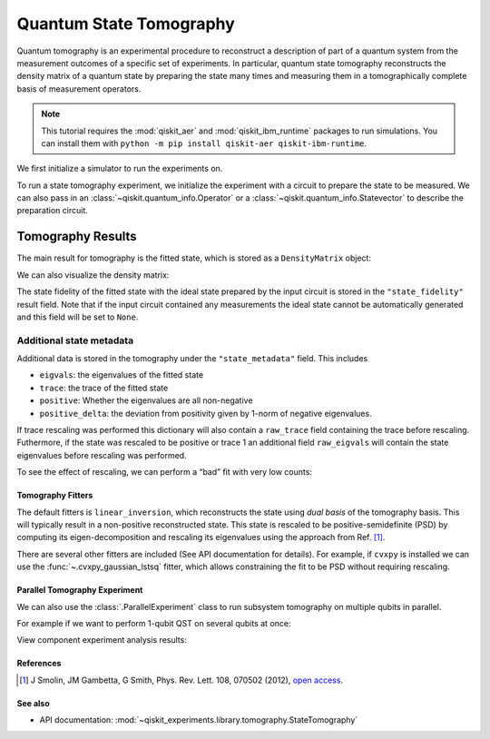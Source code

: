 Quantum State Tomography
========================

Quantum tomography is an experimental procedure to reconstruct a description of
part of a quantum system from the measurement outcomes of a specific set of
experiments. In particular, quantum state tomography reconstructs the density matrix
of a quantum state by preparing the state many times and measuring them in a tomographically 
complete basis of measurement operators.

.. note::
    This tutorial requires the :mod:`qiskit_aer` and :mod:`qiskit_ibm_runtime`
    packages to run simulations.  You can install them with ``python -m pip
    install qiskit-aer qiskit-ibm-runtime``.

We first initialize a simulator to run the experiments on.

.. jupyter-execute::

    from qiskit_aer import AerSimulator
    from qiskit_ibm_runtime.fake_provider import FakePerth
    
    backend = AerSimulator.from_backend(FakePerth())

To run a state tomography experiment, we initialize the experiment with a circuit to
prepare the state to be measured. We can also pass in an
:class:`~qiskit.quantum_info.Operator` or a :class:`~qiskit.quantum_info.Statevector`
to describe the preparation circuit.

.. jupyter-execute::

    import qiskit
    from qiskit_experiments.framework import ParallelExperiment
    from qiskit_experiments.library import StateTomography

    # GHZ State preparation circuit
    nq = 2
    qc_ghz = qiskit.QuantumCircuit(nq)
    qc_ghz.h(0)
    qc_ghz.s(0)
    for i in range(1, nq):
        qc_ghz.cx(0, i)
    
    # QST Experiment
    qstexp1 = StateTomography(qc_ghz)
    qstdata1 = qstexp1.run(backend, seed_simulation=100).block_for_results()
    
    # Print results
    for result in qstdata1.analysis_results():
        print(result)



Tomography Results
~~~~~~~~~~~~~~~~~~

The main result for tomography is the fitted state, which is stored as a
``DensityMatrix`` object:

.. jupyter-execute::

    state_result = qstdata1.analysis_results("state")
    print(state_result.value)

We can also visualize the density matrix:

.. jupyter-execute::

    from qiskit.visualization import plot_state_city
    plot_state_city(qstdata1.analysis_results("state").value, title='Density Matrix')

The state fidelity of the fitted state with the ideal state prepared by
the input circuit is stored in the ``"state_fidelity"`` result field.
Note that if the input circuit contained any measurements the ideal
state cannot be automatically generated and this field will be set to
``None``.

.. jupyter-execute::

    fid_result = qstdata1.analysis_results("state_fidelity")
    print("State Fidelity = {:.5f}".format(fid_result.value))



Additional state metadata
^^^^^^^^^^^^^^^^^^^^^^^^^

Additional data is stored in the tomography under the
``"state_metadata"`` field. This includes

- ``eigvals``: the eigenvalues of the fitted state 
- ``trace``: the trace of the fitted state 
- ``positive``: Whether the eigenvalues are all non-negative 
- ``positive_delta``: the deviation from positivity given by 1-norm of negative
  eigenvalues.

If trace rescaling was performed this dictionary will also contain a ``raw_trace`` field
containing the trace before rescaling. Futhermore, if the state was rescaled to be
positive or trace 1 an additional field ``raw_eigvals`` will contain the state
eigenvalues before rescaling was performed.

.. jupyter-execute::

    state_result.extra

To see the effect of rescaling, we can perform a “bad” fit with very low
counts:

.. jupyter-execute::

    # QST Experiment
    bad_data = qstexp1.run(backend, shots=10, seed_simulation=100).block_for_results()
    bad_state_result = bad_data.analysis_results("state")
    
    # Print result
    print(bad_state_result)
    
    # Show extra data
    bad_state_result.extra



Tomography Fitters
------------------

The default fitters is ``linear_inversion``, which reconstructs the
state using *dual basis* of the tomography basis. This will typically
result in a non-positive reconstructed state. This state is rescaled to
be positive-semidefinite (PSD) by computing its eigen-decomposition and
rescaling its eigenvalues using the approach from Ref. [1]_.

There are several other fitters are included (See API documentation for
details). For example, if ``cvxpy`` is installed we can use the
:func:`~.cvxpy_gaussian_lstsq` fitter, which allows constraining the fit to be
PSD without requiring rescaling.

.. jupyter-execute::

    try:
        import cvxpy
        
        # Set analysis option for cvxpy fitter
        qstexp1.analysis.set_options(fitter='cvxpy_gaussian_lstsq')
        
        # Re-run experiment
        qstdata2 = qstexp1.run(backend, seed_simulation=100).block_for_results()
    
        state_result2 = qstdata2.analysis_results("state")
        print(state_result2)   
        print("\nextra:")
        for key, val in state_result2.extra.items():
            print(f"- {key}: {val}")
    
    except ModuleNotFoundError:
        print("CVXPY is not installed")

Parallel Tomography Experiment
------------------------------

We can also use the :class:`.ParallelExperiment` class to
run subsystem tomography on multiple qubits in parallel.

For example if we want to perform 1-qubit QST on several qubits at once:

.. jupyter-execute::

    from math import pi
    num_qubits = 5
    gates = [qiskit.circuit.library.RXGate(i * pi / (num_qubits - 1))
             for i in range(num_qubits)]
    
    subexps = [
        StateTomography(gate, physical_qubits=(i,))
        for i, gate in enumerate(gates)
    ]
    parexp = ParallelExperiment(subexps)
    pardata = parexp.run(backend, seed_simulation=100).block_for_results()
    
    for result in pardata.analysis_results():
        print(result)

View component experiment analysis results:

.. jupyter-execute::

    for i, expdata in enumerate(pardata.child_data()):
        state_result_i = expdata.analysis_results("state")
        fid_result_i = expdata.analysis_results("state_fidelity")
        
        print(f'\nPARALLEL EXP {i}')
        print("State Fidelity: {:.5f}".format(fid_result_i.value))
        print("State: {}".format(state_result_i.value))

References
----------

.. [1] J Smolin, JM Gambetta, G Smith, Phys. Rev. Lett. 108, 070502 (2012), 
    `open access <https://arxiv.org/abs/arXiv:1106.5458>`__.

See also
--------

* API documentation: :mod:`~qiskit_experiments.library.tomography.StateTomography`
